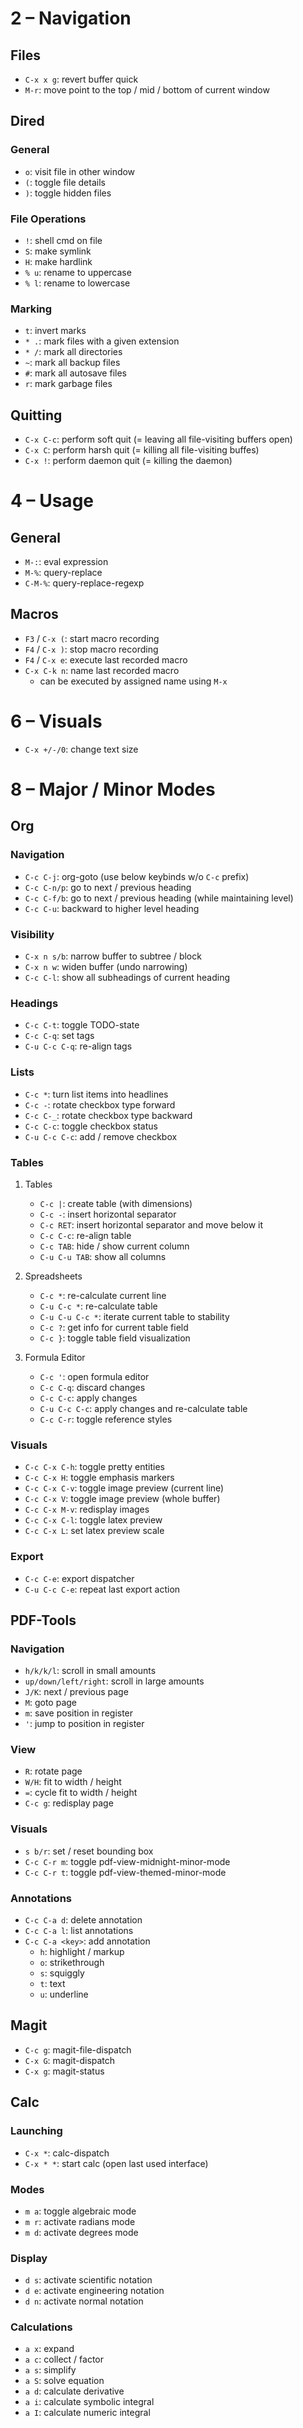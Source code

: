 #+startup: nonum

* 2 – Navigation
** Files
- ~C-x x g~: revert buffer quick
- ~M-r~: move point to the top / mid / bottom of current window

** Dired
*** General
- ~o~: visit file in other window
- ~(~: toggle file details
- ~)~: toggle hidden files

*** File Operations
- ~!~: shell cmd on file
- ~S~: make symlink
- ~H~: make hardlink
- ~% u~: rename to uppercase
- ~% l~: rename to lowercase

*** Marking
- ~t~: invert marks
- ~* .~: mark files with a given extension
- ~* /~: mark all directories
- ~~~: mark all backup files
- ~#~: mark all autosave files
- ~r~: mark garbage files

** Quitting
- ~C-x C-c~: perform soft quit (= leaving all file-visiting buffers open)
- ~C-x C~: perform harsh quit (= killing all file-visiting buffes)
- ~C-x !~: perform daemon quit (= killing the daemon)

* 4 – Usage
** General
- ~M-:~: eval expression
- ~M-%~: query-replace
- ~C-M-%~: query-replace-regexp

** Macros
- ~F3~ / ~C-x (~: start macro recording
- ~F4~ / ~C-x )~: stop macro recording
- ~F4~ / ~C-x e~: execute last recorded macro
- ~C-x C-k n~: name last recorded macro
  + can be executed by assigned name using ~M-x~

* 6 – Visuals
- ~C-x +/-/0~: change text size

* 8 – Major / Minor Modes
** Org
*** Navigation
- ~C-c C-j~: org-goto (use below keybinds w/o ~C-c~ prefix)
- ~C-c C-n/p~: go to next / previous heading
- ~C-c C-f/b~: go to next / previous heading (while maintaining level)
- ~C-c C-u~: backward to higher level heading

*** Visibility
- ~C-x n s/b~: narrow buffer to subtree / block
- ~C-x n w~: widen buffer (undo narrowing)
- ~C-c C-l~: show all subheadings of current heading

*** Headings
- ~C-c C-t~: toggle TODO-state
- ~C-c C-q~: set tags
- ~C-u C-c C-q~: re-align tags

*** Lists
- ~C-c *~: turn list items into headlines
- ~C-c -~: rotate checkbox type forward
- ~C-c C-_~: rotate checkbox type backward
- ~C-c C-c~: toggle checkbox status
- ~C-u C-c C-c~: add / remove checkbox

*** Tables
**** Tables
- ~C-c |~: create table (with dimensions)
- ~C-c -~: insert horizontal separator
- ~C-c RET~: insert horizontal separator and move below it
- ~C-c C-c~: re-align table
- ~C-c TAB~: hide / show current column
- ~C-u C-u TAB~: show all columns

**** Spreadsheets
- ~C-c *~: re-calculate current line
- ~C-u C-c *~: re-calculate table
- ~C-u C-u C-c *~: iterate current table to stability
- ~C-c ?~: get info for current table field
- ~C-c }~: toggle table field visualization

**** Formula Editor
- ~C-c '~: open formula editor
- ~C-c C-q~: discard changes
- ~C-c C-c~: apply changes
- ~C-u C-c C-c~: apply changes and re-calculate table
- ~C-c C-r~: toggle reference styles

*** Visuals
- ~C-c C-x C-h~: toggle pretty entities
- ~C-c C-x H~: toggle emphasis markers
- ~C-c C-x C-v~: toggle image preview (current line)
- ~C-c C-x V~: toggle image preview (whole buffer)
- ~C-c C-x M-v~: redisplay images
- ~C-c C-x C-l~: toggle latex preview
- ~C-c C-x L~: set latex preview scale

*** Export
- ~C-c C-e~: export dispatcher
- ~C-u C-c C-e~: repeat last export action

** PDF-Tools
*** Navigation
- ~h/k/k/l~: scroll in small amounts
- ~up/down/left/right~: scroll in large amounts
- ~J/K~: next / previous page
- ~M~: goto page
- ~m~: save position in register
- ~'~: jump to position in register

*** View
- ~R~: rotate page
- ~W/H~: fit to width / height
- ~=~: cycle fit to width / height
- ~C-c g~: redisplay page

*** Visuals
- ~s b/r~: set / reset bounding box
- ~C-c C-r m~: toggle pdf-view-midnight-minor-mode
- ~C-c C-r t~: toggle pdf-view-themed-minor-mode

*** Annotations
- ~C-c C-a d~: delete annotation
- ~C-c C-a l~: list annotations
- ~C-c C-a <key>~: add annotation
  + ~h~: highlight / markup
  + ~o~: strikethrough
  + ~s~: squiggly
  + ~t~: text
  + ~u~: underline

** Magit
- ~C-c g~: magit-file-dispatch
- ~C-x G~: magit-dispatch
- ~C-x g~: magit-status

** Calc
*** Launching
- ~C-x *~: calc-dispatch
- ~C-x * *~: start calc (open last used interface)

*** Modes
- ~m a~: toggle algebraic mode
- ~m r~: activate radians mode
- ~m d~: activate degrees mode

*** Display
- ~d s~: activate scientific notation
- ~d e~: activate engineering notation
- ~d n~: activate normal notation

*** Calculations
- ~a x~: expand
- ~a c~: collect / factor
- ~a s~: simplify
- ~a S~: solve equation
- ~a d~: calculate derivative
- ~a i~: calculate symbolic integral
- ~a I~: calculate numeric integral

